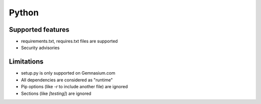 Python
======

Supported features
------------------

* requirements.txt, requires.txt files are supported
* Security advisories

Limitations
------------

* setup.py is only supported on Gemnasium.com
* All dependencies are considered as "runtime"
* Pip options (like `-r` to include another file) are ignored
* Sections (like `[testing]`) are ignored
